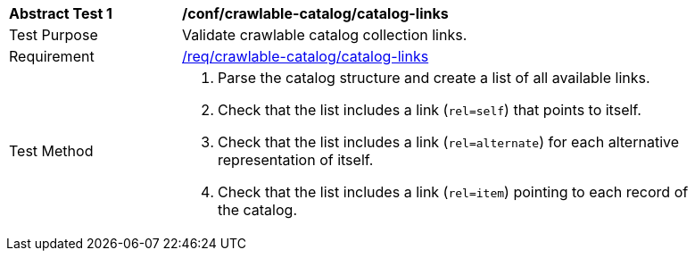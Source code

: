 [[ats_crawlable-catalog-catalog-links]]
[width="90%",cols="2,6a"]
|===
^|*Abstract Test {counter:ats-id}* |*/conf/crawlable-catalog/catalog-links*
^|Test Purpose |Validate crawlable catalog collection links.
^|Requirement |<<req_crawlable-catalog_catalog-links,/req/crawlable-catalog/catalog-links>>
^|Test Method |. Parse the catalog structure and create a list of all available links.
. Check that the list includes a link (``rel=self``) that points to itself.
. Check that the list includes a link (``rel=alternate``) for each alternative representation of itself.
. Check that the list includes a link (``rel=item``) pointing to each record of the catalog.
|===
